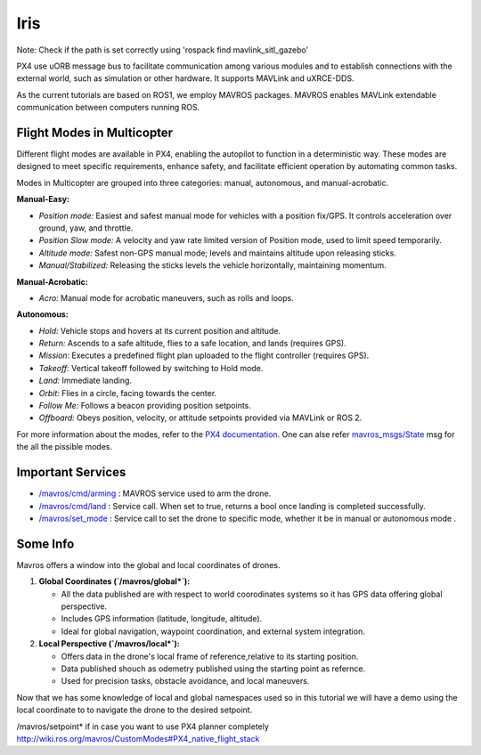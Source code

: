 Iris
===================================


Note: Check if the path is set correctly using 'rospack find mavlink_sitl_gazebo'


PX4 use uORB message bus to facilitate communication among various modules and 
to establish connections with the external world, such as simulation or other hardware. It supports MAVLink and uXRCE-DDS.

As the current tutorials are based on ROS1, we employ MAVROS packages.
MAVROS enables MAVLink extendable communication between computers running ROS.


Flight Modes in Multicopter
-----------------------------------

Different flight modes are available in PX4, enabling the autopilot to function in a deterministic way.
These modes are designed to meet specific requirements, enhance safety, and facilitate efficient operation by automating common tasks.

Modes in Multicopter are grouped into three categories: manual, autonomous, and manual-acrobatic.

**Manual-Easy:**

- *Position mode:* Easiest and safest manual mode for vehicles with a position fix/GPS. It controls acceleration over ground, yaw, and throttle.
- *Position Slow mode:* A velocity and yaw rate limited version of Position mode, used to limit speed temporarily.
- *Altitude mode:* Safest non-GPS manual mode; levels and maintains altitude upon releasing sticks.
- *Manual/Stabilized:* Releasing the sticks levels the vehicle horizontally, maintaining momentum.

**Manual-Acrobatic:**

- *Acro:* Manual mode for acrobatic maneuvers, such as rolls and loops.

**Autonomous:**

- *Hold:* Vehicle stops and hovers at its current position and altitude.
- *Return:* Ascends to a safe altitude, flies to a safe location, and lands (requires GPS).
- *Mission:* Executes a predefined flight plan uploaded to the flight controller (requires GPS).
- *Takeoff:* Vertical takeoff followed by switching to Hold mode.
- *Land:* Immediate landing.
- *Orbit:* Flies in a circle, facing towards the center.
- *Follow Me:* Follows a beacon providing position setpoints.
- *Offboard:* Obeys position, velocity, or attitude setpoints provided via MAVLink or ROS 2.

For more information about the modes, refer to the `PX4 documentation <https://docs.px4.io/main/en/flight_modes_mc/>`_.
One can alse refer `mavros_msgs/State <https://docs.ros.org/en/noetic/api/mavros_msgs/html/msg/State.html>`_  msg for the all the pissible modes. 

Important Services
------------------------------

- `/mavros/cmd/arming <http://wiki.ros.org/mavros#mavros.2FPlugins.Services>`_  : MAVROS service used to arm the drone.

- `/mavros/cmd/land <http://wiki.ros.org/mavros#mavros.2FPlugins.Services>`_    : Service call. When set to true, returns a bool once landing is completed successfully.

- `/mavros/set_mode <http://wiki.ros.org/mavros#mavros.2FPlugins.command>`_     : Service call to set the drone to specific mode, whether it be in manual or autonomous mode .


Some Info
---------------------
Mavros offers a window into the global and local coordinates of drones.

1. **Global Coordinates (`/mavros/global*`):**

   - All the data published are with respect to world coorodinates systems so it has GPS data offering global perspective. 
   - Includes GPS information (latitude, longitude, altitude).
   - Ideal for global navigation, waypoint coordination, and external system integration.

2. **Local Perspective (`/mavros/local*`):**

   - Offers data in the drone's local frame of reference,relative to its starting position.
   - Data published shouch as odemetry published using the starting point as refernce.
   - Used for precision tasks, obstacle avoidance, and local maneuvers.


Now that we has some knowledge of local and global namespaces used so in this tutorial we will have a demo using the local coordinate to to navigate the drone to the desired setpoint.


/mavros/setpoint* if in case you want to use PX4 planner completely
http://wiki.ros.org/mavros/CustomModes#PX4_native_flight_stack

